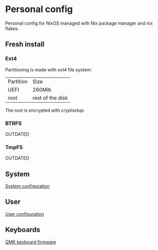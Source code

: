 * Personal config
Personal config for NixOS managed with Nix package manager and nix flakes.

#+ATTR_ORG: :width 900
[[file:./images/screenshot.png]]


** Fresh install
*** Ext4
Partitioning is made with /ext4/ file system:

| Partition | Size             |
| UEFI      | 260Mib           |
| root      | rest of the disk |

The root is encrypted with /cryptsetup./ 

*** BTRFS
OUTDATED

*** TmpFS
OUTDATED

** System
[[file:./nixos/README.org][System configuration]]

** User
[[file:./nixpkgs/README.org][User configuration]]

** Keyboards
[[file:./qmk_config/README.org][QMK keyboard firmware]]
